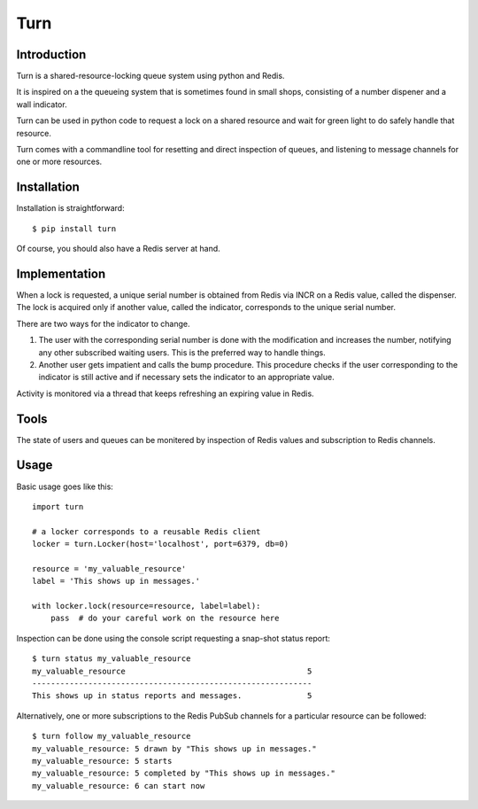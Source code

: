 Turn
====


Introduction
------------
Turn is a shared-resource-locking queue system using python and Redis.

It is inspired on a the queueing system that is sometimes found in small
shops, consisting of a number dispener and a wall indicator.

Turn can be used in python code to request a lock on a shared resource
and wait for green light to do safely handle that resource.

Turn comes with a commandline tool for resetting and direct inspection
of queues, and listening to message channels for one or more resources.


Installation
------------

Installation is straightforward::

    $ pip install turn

Of course, you should also have a Redis server at hand.


Implementation
--------------
When a lock is requested, a unique serial number is obtained from Redis
via INCR on a Redis value, called the dispenser. The lock is acquired
only if another value, called the indicator, corresponds to the unique
serial number.

There are two ways for the indicator to change.

1. The user with the corresponding serial number is done with the
   modification and increases the number, notifying any other subscribed
   waiting users. This is the preferred way to handle things.

2. Another user gets impatient and calls the bump procedure. This
   procedure checks if the user corresponding to the indicator is
   still active and if necessary sets the indicator to an appropriate
   value.
   
Activity is monitored via a thread that keeps refreshing an expiring
value in Redis.

Tools
-----
The state of users and queues can be monitered by inspection of Redis
values and subscription to Redis channels.

Usage
-----

Basic usage goes like this::

    import turn

    # a locker corresponds to a reusable Redis client
    locker = turn.Locker(host='localhost', port=6379, db=0)

    resource = 'my_valuable_resource'
    label = 'This shows up in messages.'

    with locker.lock(resource=resource, label=label):
        pass  # do your careful work on the resource here

Inspection can be done using the console script requesting a snap-shot
status report::

    $ turn status my_valuable_resource
    my_valuable_resource                                       5
    ------------------------------------------------------------
    This shows up in status reports and messages.              5

Alternatively, one or more subscriptions to the Redis PubSub channels
for a particular resource can be followed::

    $ turn follow my_valuable_resource
    my_valuable_resource: 5 drawn by "This shows up in messages."
    my_valuable_resource: 5 starts
    my_valuable_resource: 5 completed by "This shows up in messages."
    my_valuable_resource: 6 can start now
